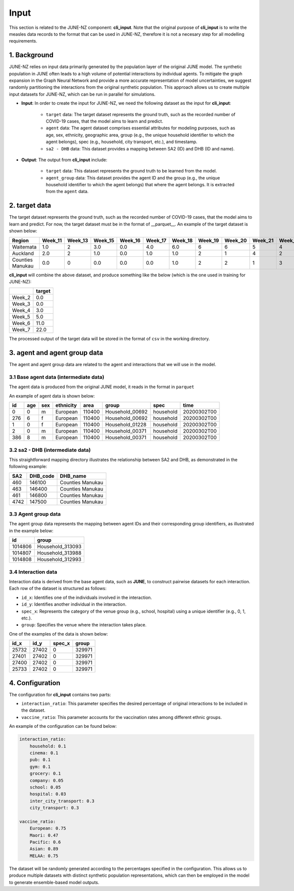 ##############
Input
##############

This section is related to the JUNE-NZ component: **cli_input**. Note that the original purpose of **cli_input** is to write the measles data records to the format
that can be used in JUNE-NZ, therefore it is not a necesary step for all modelling requirements.

**********
1. Background
**********
JUNE-NZ relies on input data primarily generated by the population layer of the original JUNE model. 
The synthetic population in JUNE often leads to a high volume of potential interactions by individual agents. 
To mitigate the graph expansion in the Graph Neural Network and provide a more accurate representation of model uncertainties, 
we suggest randomly partitioning the interactions from the original synthetic population. 
This approach allows us to create multiple input datasets for JUNE-NZ, which can be run in parallel for simulations.

- **Input**: In order to create the input for JUNE-NZ, we need the following dataset as the input for **cli_input**:

    - ``target`` data: The target dataset represents the ground truth, such as the recorded number of COVID-19 cases, that the model aims to learn and predict.

    - ``agent`` data: The agent dataset comprises essential attributes for modeling purposes, such as age, sex, ethnicity, geographic area, group (e.g., the unique household identifier to which the agent belongs), spec (e.g., household, city transport, etc.), and timestamp.

    - ``sa2 - DHB`` data: This dataset provides a mapping between SA2 (ID) and DHB (ID and name).

- **Output**: The output from **cli_input** include:

    - ``target`` data: This dataset represents the ground truth to be learned from the model.

    - ``agent_group`` data: This dataset provides the agent ID and the group (e.g., the unique household identifier to which the agent belongs) that where the agent belongs. It is extracted from the ``agent`` data.


**********
2. target data
**********
The target dataset represents the ground truth, such as the recorded number of COVID-19 cases, that the model aims to learn and predict. For now, the target dataset must be 
in the format of __parquet__. An example of the target dataset is shown below:

+-------------------+--------+--------+--------+--------+--------+--------+--------+--------+--------+--------+
| Region            | Week_11| Week_13| Week_15| Week_16| Week_17| Week_18| Week_19| Week_20| Week_21| Week_22|
+===================+========+========+========+========+========+========+========+========+========+========+
| Waitemata         | 1.0    | 2      | 3.0    | 0.0    | 4.0    | 6.0    | 6      | 6      | 5      | 4      |
+-------------------+--------+--------+--------+--------+--------+--------+--------+--------+--------+--------+
| Auckland          | 2.0    | 2      | 1.0    | 0.0    | 1.0    | 1.0    | 2      | 1      | 4      | 2      |
+-------------------+--------+--------+--------+--------+--------+--------+--------+--------+--------+--------+
| Counties Manukau  | 0.0    | 0      | 0.0    | 0.0    | 0.0    | 1.0    | 2      | 2      | 1      | 3      |
+-------------------+--------+--------+--------+--------+--------+--------+--------+--------+--------+--------+

**cli_input** will combine the above dataset, and produce something like the below (which is the one used in training for JUNE-NZ):

+--------+------+
|        |target|
+========+======+
| Week_2 | 0.0  |
+--------+------+
| Week_3 | 0.0  |
+--------+------+
| Week_4 | 3.0  |
+--------+------+
| Week_5 | 5.0  |
+--------+------+
| Week_6 | 11.0 |
+--------+------+
| Week_7 | 22.0 |
+--------+------+

The processed output of the target data will be stored in the format of ``csv`` in the working directory.


**********
3. agent and agent group data
**********

The agent and agent group data are related to the agent and interactions that we will use in the model.

3.1 Base agent data (intermediate data)
================

The agent data is produced from the original JUNE model, it reads in the format in ``parquet``

An example of agent data is shown below:

+-----+-----+-----+-----------+-------+----------------+-----------+--------------+
| id  | age | sex | ethnicity | area  | group          | spec      | time         |
+=====+=====+=====+===========+=======+================+===========+==============+
| 0   | 0   | m   | European  | 110400| Household_00692| household | 20200302T00  |
+-----+-----+-----+-----------+-------+----------------+-----------+--------------+
| 276 | 6   | f   | European  | 110400| Household_00692| household | 20200302T00  |
+-----+-----+-----+-----------+-------+----------------+-----------+--------------+
| 1   | 0   | f   | European  | 110400| Household_01228| household | 20200302T00  |
+-----+-----+-----+-----------+-------+----------------+-----------+--------------+
| 2   | 0   | m   | European  | 110400| Household_00371| household | 20200302T00  |
+-----+-----+-----+-----------+-------+----------------+-----------+--------------+
| 386 | 8   | m   | European  | 110400| Household_00371| household | 20200302T00  |
+-----+-----+-----+-----------+-------+----------------+-----------+--------------+


3.2 sa2 - DHB (intermediate data)
================
This straightforward mapping directory illustrates the relationship between SA2 and DHB, as demonstrated in the following example:

+-----+---------+------------------+
| SA2 | DHB_code| DHB_name         |
+=====+=========+==================+
| 460 | 146100  | Counties Manukau |
+-----+---------+------------------+
| 463 | 146400  | Counties Manukau |
+-----+---------+------------------+
| 461 | 146800  | Counties Manukau |
+-----+---------+------------------+
| 4742| 147500  | Counties Manukau |
+-----+---------+------------------+


3.3 Agent group data
================
The agent group data represents the mapping between agent IDs and their corresponding group identifiers, as illustrated in the example below:

+--------+-----------------+
|   id   |     group       |
+========+=================+
| 1014806| Household_313093|
+--------+-----------------+
| 1014807| Household_313988|
+--------+-----------------+
| 1014808| Household_312993|
+--------+-----------------+

3.4 Interaction data
================

Interaction data is derived from the base agent data, such as **JUNE**, to construct pairwise datasets for each interaction. Each row of the dataset is structured as follows:

- ``id_x``: Identifies one of the individuals involved in the interaction.
- ``id_y``: Identifies another individual in the interaction.
- ``spec_x``: Represents the category of the venue group (e.g., school, hospital) using a unique identifier (e.g., 0, 1, etc.).
- ``group``: Specifies the venue where the interaction takes place.

One of the examples of the data is shown below:

+------+------+--------+--------+
| id_x | id_y | spec_x | group  |
+======+======+========+========+
| 25732| 27402| 0      | 329971 |
+------+------+--------+--------+
| 27401| 27402| 0      | 329971 |
+------+------+--------+--------+
| 27400| 27402| 0      | 329971 |
+------+------+--------+--------+
| 25733| 27402| 0      | 329971 |
+------+------+--------+--------+

**********
4. Configuration
**********
The configuration for **cli_input** contains two parts:

- ``interaction_ratio``: This parameter specifies the desired percentage of original interactions to be included in the dataset.
- ``vaccine_ratio``: This parameter accounts for the vaccination rates among different ethnic groups.

An example of the configuration can be found below:

.. code-block:: yaml

    interaction_ratio:
        household: 0.1
        cinema: 0.1
        pub: 0.1
        gym: 0.1
        grocery: 0.1
        company: 0.05
        school: 0.05
        hospital: 0.03
        inter_city_transport: 0.3
        city_transport: 0.3

    vaccine_ratio:
        European: 0.75
        Maori: 0.47
        Pacific: 0.6
        Asian: 0.89
        MELAA: 0.75

The dataset will be randomly generated according to the percentages specified in the configuration. 
This allows us to produce multiple datasets with distinct synthetic population representations, 
which can then be employed in the model to generate ensemble-based model outputs.